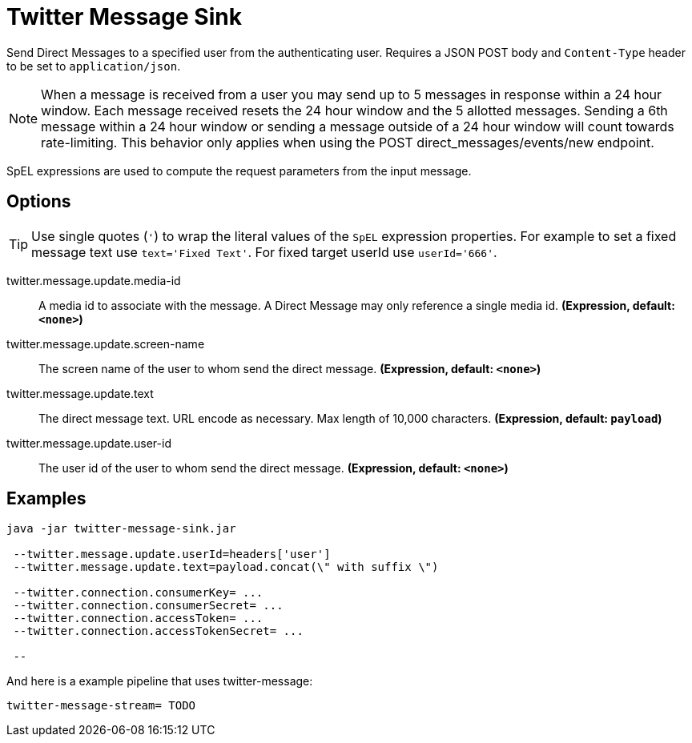 //tag::ref-doc[]
= Twitter Message Sink

Send Direct Messages to a specified user from the authenticating user.
Requires a JSON POST body and `Content-Type` header to be set to `application/json`.

NOTE: When a message is received from a user you may send up to 5 messages in response within a 24 hour window.
Each message received resets the 24 hour window and the 5 allotted messages.
Sending a 6th message within a 24 hour window or sending a message outside of a 24 hour window will count towards rate-limiting.
This behavior only applies when using the POST direct_messages/events/new endpoint.

SpEL expressions are used to compute the request parameters from the input message.

== Options
TIP: Use single quotes (`'`) to wrap the literal values of the `SpEL` expression properties.
For example to set a fixed message text use `text='Fixed Text'`.
For fixed target userId use `userId='666'`.

//tag::configuration-properties[]
$$twitter.message.update.media-id$$:: $$A media id to associate with the message. A Direct Message may only reference a single media id.$$ *($$Expression$$, default: `$$<none>$$`)*
$$twitter.message.update.screen-name$$:: $$The screen name of the user to whom send the direct message.$$ *($$Expression$$, default: `$$<none>$$`)*
$$twitter.message.update.text$$:: $$The direct message text. URL encode as necessary. Max length of 10,000 characters.$$ *($$Expression$$, default: `$$payload$$`)*
$$twitter.message.update.user-id$$:: $$The user id of the user to whom send the direct message.$$ *($$Expression$$, default: `$$<none>$$`)*
//end::configuration-properties[]

//end::ref-doc[]


== Examples

```
java -jar twitter-message-sink.jar

 --twitter.message.update.userId=headers['user']
 --twitter.message.update.text=payload.concat(\" with suffix \")

 --twitter.connection.consumerKey= ...
 --twitter.connection.consumerSecret= ...
 --twitter.connection.accessToken= ...
 --twitter.connection.accessTokenSecret= ...

 --

```

And here is a example pipeline that uses twitter-message:

```
twitter-message-stream= TODO
```


